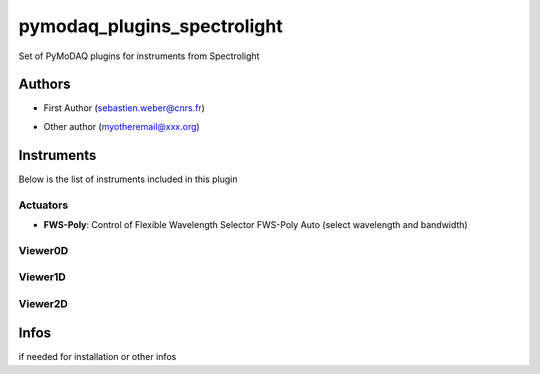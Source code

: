 pymodaq_plugins_spectrolight
############################

.. the following must be adapted to your developped package, links to pypi, github  description...

.. image:: https://img.shields.io/pypi/v/pymodaq_plugins_spectrolight.svg
   :target: https://pypi.org/project/pymodaq_plugins_spectrolight/
   :alt: Latest Version

.. image:: https://readthedocs.org/projects/pymodaq/badge/?version=latest
   :target: https://pymodaq.readthedocs.io/en/stable/?badge=latest
   :alt: Documentation Status

.. image:: https://github.com/PyMoDAQ/pymodaq_plugins_spectrolight/workflows/Upload%20Python%20Package/badge.svg
   :target: https://github.com/PyMoDAQ/pymodaq_plugins_spectrolight
   :alt: Publication Status

Set of PyMoDAQ plugins for instruments from Spectrolight


Authors
=======

* First Author  (sebastien.weber@cnrs.fr)
.. if needed use this field
* Other author (myotheremail@xxx.org)

.. if needed use this field
    Contributors
    ============
    * First Contributor
    * Other Contributors

Instruments
===========

Below is the list of instruments included in this plugin

Actuators
+++++++++

* **FWS-Poly**: Control of Flexible Wavelength Selector FWS-Poly Auto (select wavelength and bandwidth)


Viewer0D
++++++++


Viewer1D
++++++++




Viewer2D
++++++++


.. if needed use this field
Infos
=====
if needed for installation or other infos
